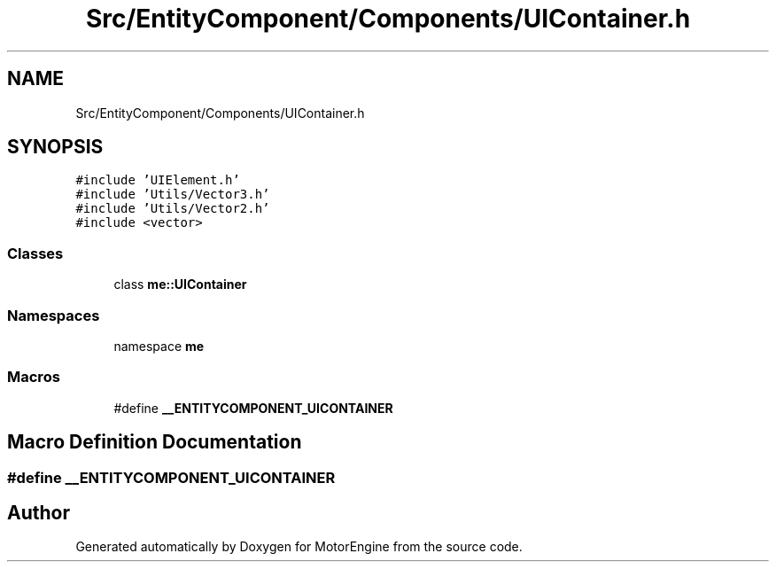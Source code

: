 .TH "Src/EntityComponent/Components/UIContainer.h" 3 "Mon Apr 3 2023" "Version 0.2.1" "MotorEngine" \" -*- nroff -*-
.ad l
.nh
.SH NAME
Src/EntityComponent/Components/UIContainer.h
.SH SYNOPSIS
.br
.PP
\fC#include 'UIElement\&.h'\fP
.br
\fC#include 'Utils/Vector3\&.h'\fP
.br
\fC#include 'Utils/Vector2\&.h'\fP
.br
\fC#include <vector>\fP
.br

.SS "Classes"

.in +1c
.ti -1c
.RI "class \fBme::UIContainer\fP"
.br
.in -1c
.SS "Namespaces"

.in +1c
.ti -1c
.RI "namespace \fBme\fP"
.br
.in -1c
.SS "Macros"

.in +1c
.ti -1c
.RI "#define \fB__ENTITYCOMPONENT_UICONTAINER\fP"
.br
.in -1c
.SH "Macro Definition Documentation"
.PP 
.SS "#define __ENTITYCOMPONENT_UICONTAINER"

.SH "Author"
.PP 
Generated automatically by Doxygen for MotorEngine from the source code\&.
